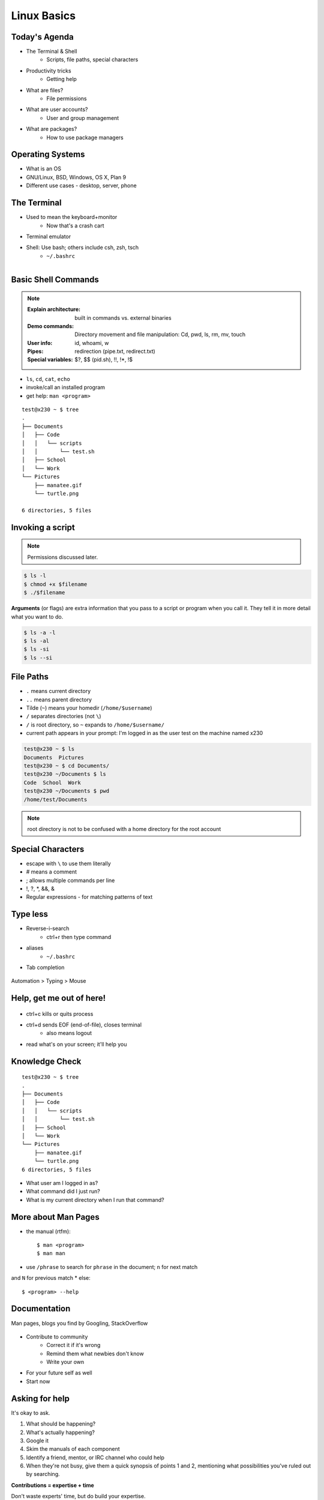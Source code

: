 Linux Basics
============

Today's Agenda
--------------

* The Terminal & Shell
    * Scripts, file paths, special characters

.. figure:: _static/Tux.png
    :align: right

* Productivity tricks
    * Getting help
* What are files?
    * File permissions
* What are user accounts?
    * User and group management
* What are packages?
    * How to use package managers
    
Operating Systems
-----------------

.. figure:: _static/os.gif
    :align: right

* What is an OS
* GNU/Linux, BSD, Windows, OS X, Plan 9
* Different use cases - desktop, server, phone

The Terminal
------------

.. figure:: _static/crashcart.jpg
    :align: right
    :height: 100px

* Used to mean the keyboard+monitor
    * Now that's a crash cart
* Terminal emulator
* Shell: Use bash; others include csh, zsh, tsch
    * ``~/.bashrc``

.. figure:: _static/televideo_terminal.jpg
    :align: right
    :height: 40pc

.. figure:: _static/teletype_terminal.jpg
    :align: left

Basic Shell Commands
--------------------

.. note::

  :Explain architecture: built in commands vs. external binaries
  :Demo commands:
    Directory movement and file manipulation: Cd, pwd, ls, rm, mv, touch
  :User info: id, whoami, w
  :Pipes: redirection (pipe.txt, redirect.txt)
  :Special variables: $?, $$ (pid.sh), !!, !*, !$

.. figure:: _static/bash.png
    :align: right
    :height: 75pc

* ``ls``, ``cd``, ``cat``, ``echo``
* invoke/call an installed program
* get help: ``man <program>``

::

    test@x230 ~ $ tree
    .
    ├── Documents
    │   ├── Code
    │   │   └── scripts
    │   │       └── test.sh
    │   ├── School
    │   └── Work
    └── Pictures
        ├── manatee.gif
        └── turtle.png

    6 directories, 5 files

Invoking a script
-----------------

.. note:: Permissions discussed later.

.. code-block:: bash

    $ ls -l
    $ chmod +x $filename
    $ ./$filename

**Arguments** (or flags) are extra information that you pass to a script or 
program when you call it. They tell it in more detail what you want to do.

.. code-block:: bash

    $ ls -a -l
    $ ls -al
    $ ls -si
    $ ls --si

File Paths
----------

* ``.`` means current directory
* ``..`` means parent directory
* Tilde (``~``) means your homedir (``/home/$username``)
* ``/`` separates directories (not ``\``)
* ``/`` is root directory, so ``~`` expands to ``/home/$username/``
* current path appears in your prompt: I'm logged in as the user test on the
  machine named x230

.. code-block:: bash

    test@x230 ~ $ ls
    Documents  Pictures
    test@x230 ~ $ cd Documents/
    test@x230 ~/Documents $ ls
    Code  School  Work
    test@x230 ~/Documents $ pwd
    /home/test/Documents


.. note::
  root directory is not to be confused with a home directory for the root
  account

Special Characters
------------------

* escape with ``\`` to use them literally
* # means a comment
* ; allows multiple commands per line
* !, ?, \*, &&, &
* Regular expressions - for matching patterns of text

.. figure:: _static/xkcd_regex.png
    :align: center
    :height: 50pc

Type less
---------

* Reverse-i-search
    * ctrl+r then type command
* aliases
    * ``~/.bashrc``
* Tab completion

.. figure:: _static/space_cadet_keyboard.gif
    :align: center
    :height: 75pc

Automation > Typing > Mouse

Help, get me out of here!
-------------------------

.. figure:: _static/exit.jpg
    :align: center

* ctrl+c kills or quits process
* ctrl+d sends EOF (end-of-file), closes terminal
    * also means logout
* read what's on your screen; it'll help you

Knowledge Check
---------------

::

    test@x230 ~ $ tree
    .
    ├── Documents
    │   ├── Code
    │   │   └── scripts
    │   │       └── test.sh
    │   ├── School
    │   └── Work
    └── Pictures
        ├── manatee.gif
        └── turtle.png
    6 directories, 5 files

* What user am I logged in as?
* What command did I just run?
* What is my current directory when I run that command?

More about Man Pages
--------------------

* the manual (rtfm)::

    $ man <program>
    $ man man

* use ``/phrase`` to search for ``phrase`` in the document; ``n`` for next match
and ``N`` for previous match
* else::

    $ <program> --help

Documentation
-------------

Man pages, blogs you find by Googling, StackOverflow

.. figure:: _static/google.gif
    :align: center
    :height: 50pc

*  Contribute to community
    * Correct it if it's wrong
    * Remind them what newbies don't know
    * Write your own
* For your future self as well
* Start now

Asking for help
---------------

It's okay to ask.

#. What should be happening?
#. What's actually happening?
#. Google it
#. Skim the manuals of each component
#. Identify a friend, mentor, or IRC channel who could help
#. When they're not busy, give them a quick synopsis of points 1 and 2,
   mentioning what possibilities you've ruled out by searching.

**Contributions = expertise + time**

Don't waste experts' time, but do build your expertise.

Review
------

* What's Linux?
* How do you open a terminal emulator?
    * this varies between window managers
* I have the script ``test.py``. How do I run it?
* How do you list all the files in the current directory?
* Give 2 ways to change directory to your home directory.

What are users?
---------------

* You, right now

.. code-block:: bash

    $ whoami    # your username
    $ who       # who is logged in?
    $ w         # who is here and what are they doing?
    $ id        # user ID, group ID, and groups you're in

* Not just people: Apache, Mailman, ntp

Users have
----------

* Username
* UID
* Group
* Shell
* Usually (but not always) password
* Usually (but not always) home directory



Managing users
--------------

.. code-block:: bash

    $ cat /etc/passwd
    # username:x:UID:GID:GECOS:homedir:shell
    $ useradd $USER # vs adduser, the friendly Ubuntu version
    $ userdel $USER
    $ passwd

.. figure:: _static/xkcd215.png
    :align: center

.. code-block:: bash

    # GECOS: full name, office number and building, office phone extension, 
    # home phone number (General Electric Comprehensive Operating System)
    $ chfn # change GECOS information; only works sometimes
    $ finger # tells you someone's GECOS info

Passwords
---------

* ``/etc/shadow``, not ``/etc/passwd``

.. code-block:: bash

    test@x230 ~ $ ls -l /etc/ | grep shadow
    -rw-r-----  1 root shadow   1503 Nov 12 17:37 shadow

    $ sudo su -
    $ cat /etc/shadow
    daemon:*:15630:0:99999:7:::
    bin:*:15630:0:99999:7:::
    sys:*:15630:0:99999:7:::
    mail:*:15630:0:99999:7:::

    # name:hash:time last changed: min days between changes: max days 
    #    between changes:days to wait before expiry or disabling:day of
    #    account expiry

    $ chage # change when a user's password expires

Root/Superuser
--------------

* UID 0
* ``sudo``

.. figure:: _static/xkcd149.png
    :align: center

Acting as another user
----------------------

.. code-block:: bash

    $ su $USER          # become user, with THEIR password
    $ su                # become root, with root's password
    $ sudo su -         # use user password instead of root's
    $ sudo su $USER     # become $USER with your password

.. figure:: _static/xkcd_838.png
    :height: 80pc

If someone has permissions errors:
    * Check that they or their group owns the files
    * Check that they have the flag +x to execute


What are groups?
----------------

* Manage permissions for groups of users

.. code-block:: bash

    $ groupadd
    $ usermod
    $ groupmod
    $ cat /etc/group
        root:x:0:
        daemon:x:1:
        bin:x:2:
        sys:x:3:
        adm:x:4:
        tty:x:5:
    # group name:password or placeholder:GID:member,member,member

Hands-On: Users and Groups
--------------------------

.. note:: To give yourself sudo powers do the following:

  #. Add your user to the ``wheel`` group using ``gpasswd``.
  #. As the root user, use ``visudo`` and uncomment this line::

      pcwheel  ALL=(ALL)   ALL

  #. Save the file and now you should have sudo!

  *We'll cover sudo in more depth at a later time.*

* Create a user on your system for yourself, with your preferred username
* Give your user sudo powers
* Use su to get into your user account
* Change your password
* Create a directory called bootcamp in your home directory
* Create a group called devops


What are files?
---------------

* Nearly everything
* Files have:
    * Owner
    * Permissions
    * inode
    * Size
    * Filename

.. code-block:: bash

    test@x230 ~ $ ls -il
    total 8
    2884381 drwxrwxr-x 5 test test 4096 Nov  6 11:46 Documents
    2629156 -rw-rw-r-- 1 test test    0 Nov 13 14:09 file.txt
    2884382 drwxrwxr-x 2 test test 4096 Nov  6 13:22 Pictures

File extensions
---------------

* ``.jpg``, ``.txt``, ``.doc``

* Really more of a recommendation
    * File contains information about its encoding

.. code-block:: bash

    $ file $FILENAME # tells you about the filetype

    test@x230 ~ $ file file.txt
    file.txt: ASCII text

    test@x230 ~ $ file squirrel.jpg 
    squirrel.jpg: JPEG image data, JFIF standard 1.01

ls -l
------

* First bit: type
* Next 3: user
* Next 3: group
* Next 3: world

* user & group

.. code-block:: bash

    $ ls -l
    drwxrwxr-x 5 test test 4096 Nov  6 11:46 Documents
    -rw-rw-r-- 1 test test    0 Nov 13 14:09 file.txt
    drwxrwxr-x 2 test test 4096 Nov  6 13:22 Pictures


chmod and octal permissions
---------------------------

.. code-block:: bash

    +-----+--------+-------+
    | rwx | Binary | Octal |
    +-----+--------+-------+
    | --- | 000    | 0     |
    | --x | 001    | 1     |
    | -w- | 010    | 2     |
    | -wx | 011    | 3     |
    | r-- | 100    | 4     |
    | r-x | 101    | 5     |
    | rw- | 110    | 6     |
    | rwx | 111    | 7     |
    +-----+--------+-------+

* u, g, o for user, group, other
* -, +, = for remove, add, set
* r, w, x for read, write, execute

chown, chgrp
------------

user & group

.. code-block:: bash

    # Change the owner of myfile to "root".
    $ chown root myfile

    # Likewise, but also change its group to "staff".
    $ chown root:staff myfile

    # Change the owner of /mydir and subfiles to "root".
    $ chown -hR root /mydir
    
    # Make the group devops own the bootcamp dir
    $ chgrp -R devops /home/$yourusername/bootcamp

Types of files
--------------

.. code-block:: bash

    drwxrwxr-x      5 test    test      4096    Nov  6 11:46 Documents
    -rw-rw-r--      1 test    test         0    Nov 13 14:09 file.txt
    drwxrwxr-x      2 test    test      4096    Nov  6 13:22 Pictures
    ----------     -------  -------  -------- ------------ -------------
        |             |        |         |         |             |
        |             |        |         |         |         File Name
        |             |        |         |         +---  Modification Time
        |             |        |         +-------------   Size (in bytes)
        |             |        +-----------------------        Group
        |             +--------------------------------        Owner
        +----------------------------------------------   File Permissions

``-`` is a normal file

``d`` is a directory

``b`` is a block device

.. ACLs
.. ----
.. 
.. * Access control lists
.. 
.. * Not recommended; hard to maintain
.. 
.. * Typically how other OSes manage permissions
.. 
.. * Support depends on OS and filesystem

Hands-On: Files and Permissions
-------------------------------

.. code-block:: bash
   
    $ touch foo # create empty file called foo

* As root, create a file in /home/$yourusername/bootcamp
* Who can do what to the file?
* Make the devops group own the file
* Make a file called allperms and give user, group, and world +rwx
* Make more files and practice changing their permissions

Package Management
------------------

*Take care of installation and removal of software*

**Core Functionality:**
* Install, Upgrade & uninstall packages easily
* Resolve package dependencies
* Install packages from a central repository
* Search for information on installed packages and files
* Pre-built binaries (usually)
* Find out which package provides a required library or file

**Popular Linux Package Managers**
* .deb / APT + dpkg (used by Debian, Ubuntu, Linux Mint)
* .rpm / YUM + rpm (used by RedHat, CentOS, Fedora)

.. RPM & yum (RedHat, CentOS, Fedora)
.. ----------------------------------
.. 
.. .. image:: _static/rpm.png
..     :align: right
..     :width: 30pc
.. 
.. **RPM**
.. 
..   Binary file format which includes metadata about the package and the
..   application binaries as well.
.. 
.. .. image:: _static/yum.png
..     :align: right
..     :width: 30pc
.. 
.. **Yum**
.. 
..   RPM package manager used to query a central repository and resolve RPM
..   package dependencies.
.. 
.. Yum Commands (Redhat, CentOS, Fedora)
.. -------------------------------------
.. 
.. .. code-block:: bash
.. 
..   # Searching for a package
..   $ yum search tree
.. 
..   # Information about a package
..   $ yum info tree
.. 
..   # Installing a package
..   $ yum install tree
.. 
..   # Upgrade all packages to a newer version
..   $ yum upgrade
.. 
..   # Uninstalling a package
..   $ yum remove tree
.. 
..   # Cleaning the RPM database
..   $ yum clean all
.. 
.. RPM Commands
.. ------------
.. 
.. Low level package management. No dependency checking or central repository.
.. 
.. .. code-block:: bash
.. 
..   # Install an RPM file
..   $ rpm -i tree-1.5.3-2.el6.x86_64.rpm
.. 
..   # Upgrade an RPM file
..   $ rpm -Uvh tree-1.5.3-3.el6.x86_64.rpm
.. 
..   # Uninstall an RPM package
..   $ rpm -e tree
.. 
..   # Querying the RPM database
..   $ rpm -qa tree
.. 
..   # Listing all files in an RPM package
..   $ rpm -ql tree
.. 
.. DPKG & Apt (Debian, Ubuntu)
.. ---------------------------
.. 
.. **Deb**
.. 
..   Binary file format which includes metadata about the package and the
..   application binaries as well.
.. 
.. .. image:: _static/debian.png
..     :align: right
.. 
.. **DPKG**
.. 
..   Low level package installer for the .deb file format. Does no package
..   dependency resolution.
.. 
.. **Apt**
.. 
..   DPKG package manager used to query a central repository and resolve Deb
..   package dependencies. Considered mostly a front-end to dpkg.
.. 
.. Apt (Debian, Ubuntu)
.. -----------------------------
.. 
.. .. note:: You can also use aptitude as a front-end to dpkg instead of apt-get.
.. 
.. .. code-block:: bash
.. 
..   # Update package cache database
..   $ apt-get update
.. 
..   # Searching for a package
..   $ apt-cache search tree
.. 
..   # Information about a package
..   $ apt-cache show tree
.. 
..   # Installing a package
..   $ apt-get install tree
.. 
..   # Upgrade all packages to a newer version
..   $ apt-get upgrade
..   $ apt-get dist-upgrade
.. 
..   # Uninstalling a package
..   $ apt-get remove tree
..   $ apt-get purge tree
.. 
.. Dpkg Commands
.. -------------
.. 
.. Low level package management. No dependency checking or central repository.
.. 
.. .. code-block:: bash
.. 
..   # Install or upgrade a DEB file
..   $ dpkg -i tree_1.6.0-1_amd64.deb
.. 
..   # Removing a DEB package
..   $ dpkg -r tree
.. 
..   # Purging a DEB package
..   $ dpkg -P tree
.. 
..   # Querying the DPKG database
..   $ dpkg-query -l tree
.. 
..   # Listing all files in a DEB package
..   $ dpkg-query -L tree
.. 
Language-specific Package Managers
----------------------------------

* Languages sometimes have their own package management suite
* Can be useful for using newer versions of packages
* **Examples**
    * pip (Python)
    * rubygems (Ruby)
    * CPAN (Perl)
    * cabal (Haskell)
    * npm (NodeJS)
    * *... and so on forever ...*

Other Package Managers
----------------------

They each fill a specific niche and have their own pros and cons.

* Portage (Gentoo) -- Source based package installer
* pacman (Arch Linux)
* ZYpp / Zypper (SUSE) -- Yet another RPM package manager
* Nix -- Fancy functional/ transactional
* brew (OS X)
* chocolatey (Windows)

Installing from source
----------------------

* Download source tarball, run build scripts and install in a local directory.
* RPM/DEB packages do this for you
* Not for the faint of heart ... **Not recommended!**
* Using ``grep`` as an example

.. code-block:: bash

  $ wget http://mirrors.kernel.org/gnu/grep/grep-2.15.tar.xz
  $ tar -Jxvf grep-2.15.tar.xz
  $ cd grep-2.15
  $ ./configure --prefix=$HOME/programs/
  $ make
  $ make install

Hands-on: Package Management
----------------------------

* Install the ``git`` package
* Query the RPM/APT database for installed packages
* List the files in an installed package
* Remove the ``git`` package

Review
------

* read example output of ls -al
* read output of yum or aptitude search
* install a package on their VM/partition (Vim, Git)
    * explain what dependencies it also installed

IRC
---

.. figure:: _static/multiple_networks.gif
    :height: 40pc
    :align: center

* Internet Relay Chat
* Very old (RFC 1459 May 1993)
* Works on everything (no GUI needed)
* The people you want to listen to are there
* Oregon State ran one of the first servers ever!

A Client
--------

.. note:: Switch to a terminal and show example

Use irssi or weechat in screen

.. code-block:: bash

    # This step is optional, but persistent IRC is cool
    $ ssh <username>@<preferred shell host>

    # start screen with the name 'irc'
    $ screen -S irc

    # start your client in the 0th window of the screen session
    $ irssi
    # or
    $ weechat-curses

    # exit irc screen with CTRL+a, CTRL+d
    # exit ssh session with CTRL+d or 'exit'
    # to get back to irc:
    $ ssh <username>@<preferred shell host>
    $ screen -dr IRC

Networks
--------

.. figure:: _static/multiple_networks.gif
    :height: 30pc
    :align: center

::

    /connect irc.freenode.net

    /nick <myawesomenickname>
    /msg nickserv register <password> <email>

    /nick <myawesomenickname>
    /msg nickserv identify <password>

Channels
--------

::

    /join #osu-lug
    /join #devopsbootcamp

:``/list``:
  - tells all channels on network
  - Don't do this on Freenode!
:``/topic``: tells you the current channel's topic
:``/names``: tells you who's here

Commands
--------

* take action with ``/me does thing```
* everything else starting with / is a command

::

    /say $thing
    /join, /part, /whois <nick>, /msg, /help <command>

Note that nothing shows up in the channel when you run a ``/whois`` command; it
shows up either in your status buffer or your conversation with the person.

.. rst-class:: codeblock-sm

::

    12:04 -!- _test_ [~test@c-50-137-46-63.hsd1.or.comcast.net]
    12:04 -!-  ircname  : Example User
    12:04 -!-  channels : #ExampleChannel
    12:04 -!-  server   : moorcock.freenode.net [TX, USA]
    12:04 -!-  hostname : c-50-137-46-63.hsd1.or.comcast.net 50.137.46.63
    12:04 -!-  idle     : 0 days 0 hours 2 mins 38 secs [signon: Wed Nov  6
    12:00:30
                          2013]
    12:04 -!- End of WHOIS

Useful tricks
-------------

* Tab-complete works on nicknames. use it.
* Highlight when people say your name
* Symbols are *not* part of names; they mark status in channel (such as @)
* Logging (expect it); \`/set autolog on\`
* chanserv and nickserv are good bots to know
    * hamper is also a bot

Screen & Irssi Hints
--------------------

* Paste with ctrl+shift+v
    * PuTTY defaults to right-click to paste
* to get back, ``screen -dr IRC``
* Can you use ``man screen`` to find out what the d and r flags mean?

::

 SCREEN(1)                                                               SCREEN(1)

 NAME
        screen - screen manager with VT100/ANSI terminal emulation

 SYNOPSIS
        screen [ -options ] [ cmd [ args ] ]
        screen -r [[pid.]tty[.host]]
        screen -r sessionowner/[[pid.]tty[.host]]
 Manual page screen(1) line 1 (press h for help or q to quit)

Etiquette
---------

* Lurk more
* Don't ask to ask
    * Lure help out of hiding with tasty details of problem
* Show that you're worth helping
* Read the topic
    * ``/topic``
    * Output only shows up in your channel, not to everyone else
* Pastebin code
* Choose your nick carefully

Terminology
-----------

* ping/pong
* flapping

.. figure:: _static/jargon.jpg
    :align: right
    :height: 50pc

* tail
* hat
* nick
* netsplit
* kick/ban/k-line
* common emotes
    * ``o/`` AND  ``\o`` high fives
    * ``/me &`` means afk

Review
------

* How do you start an irc client?
    * How often should you need to start your IRC client?
* How do you reconnect to a screen session?
* Give an example of something which you should not do in IRC
